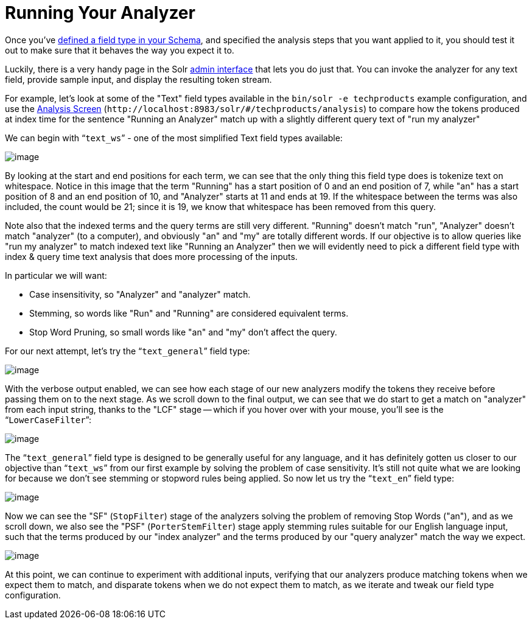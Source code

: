 = Running Your Analyzer
// Licensed to the Apache Software Foundation (ASF) under one
// or more contributor license agreements.  See the NOTICE file
// distributed with this work for additional information
// regarding copyright ownership.  The ASF licenses this file
// to you under the Apache License, Version 2.0 (the
// "License"); you may not use this file except in compliance
// with the License.  You may obtain a copy of the License at
//
//   http://www.apache.org/licenses/LICENSE-2.0
//
// Unless required by applicable law or agreed to in writing,
// software distributed under the License is distributed on an
// "AS IS" BASIS, WITHOUT WARRANTIES OR CONDITIONS OF ANY
// KIND, either express or implied.  See the License for the
// specific language governing permissions and limitations
// under the License.

Once you've <<field-type-definitions-and-properties.adoc#field-type-definitions-and-properties,defined a field type in your Schema>>, and specified the analysis steps that you want applied to it, you should test it out to make sure that it behaves the way you expect it to.

Luckily, there is a very handy page in the Solr <<using-the-solr-administration-user-interface.adoc#using-the-solr-administration-user-interface,admin interface>> that lets you do just that. You can invoke the analyzer for any text field, provide sample input, and display the resulting token stream.

For example, let's look at some of the "Text" field types available in the `bin/solr -e techproducts` example configuration, and use the <<analysis-screen.adoc#analysis-screen,Analysis Screen>> (`\http://localhost:8983/solr/#/techproducts/analysis`) to compare how the tokens produced at index time for the sentence "Running an Analyzer" match up with a slightly different query text of "run my analyzer"

We can begin with "```text_ws```" - one of the most simplified Text field types available:

image::images/running-your-analyzer/analysis_compare_0.png[image]

By looking at the start and end positions for each term, we can see that the only thing this field type does is tokenize text on whitespace. Notice in this image that the term "Running" has a start position of 0 and an end position of 7, while "an" has a start position of 8 and an end position of 10, and "Analyzer" starts at 11 and ends at 19. If the whitespace between the terms was also included, the count would be 21; since it is 19, we know that whitespace has been removed from this query.

Note also that the indexed terms and the query terms are still very different. "Running" doesn't match "run", "Analyzer" doesn't match "analyzer" (to a computer), and obviously "an" and "my" are totally different words. If our objective is to allow queries like "run my analyzer" to match indexed text like "Running an Analyzer" then we will evidently need to pick a different field type with index & query time text analysis that does more processing of the inputs.

In particular we will want:

* Case insensitivity, so "Analyzer" and "analyzer" match.
* Stemming, so words like "Run" and "Running" are considered equivalent terms.
* Stop Word Pruning, so small words like "an" and "my" don't affect the query.

For our next attempt, let's try the "```text_general```" field type:

image::images/running-your-analyzer/analysis_compare_1.png[image]

With the verbose output enabled, we can see how each stage of our new analyzers modify the tokens they receive before passing them on to the next stage. As we scroll down to the final output, we can see that we do start to get a match on "analyzer" from each input string, thanks to the "LCF" stage -- which if you hover over with your mouse, you'll see is the "```LowerCaseFilter```":

image::images/running-your-analyzer/analysis_compare_2.png[image]

The "```text_general```" field type is designed to be generally useful for any language, and it has definitely gotten us closer to our objective than "```text_ws```" from our first example by solving the problem of case sensitivity. It's still not quite what we are looking for because we don't see stemming or stopword rules being applied. So now let us try the "```text_en```" field type:

image::images/running-your-analyzer/analysis_compare_3.png[image]

Now we can see the "SF" (`StopFilter`) stage of the analyzers solving the problem of removing Stop Words ("an"), and as we scroll down, we also see the "PSF" (`PorterStemFilter`) stage apply stemming rules suitable for our English language input, such that the terms produced by our "index analyzer" and the terms produced by our "query analyzer" match the way we expect.

image::images/running-your-analyzer/analysis_compare_4.png[image]


At this point, we can continue to experiment with additional inputs, verifying that our analyzers produce matching tokens when we expect them to match, and disparate tokens when we do not expect them to match, as we iterate and tweak our field type configuration.
